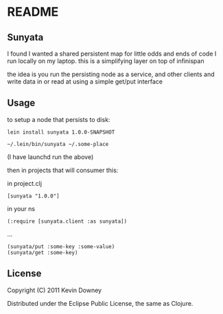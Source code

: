 * README
** Sunyata

I found I wanted a shared persistent map for little odds and ends of code I run 
locally on my laptop. this is a simplifying layer on top of infinispan

the idea is you run the persisting node as a service, and other
clients and write data in or read at using a simple get/put interface

** Usage

to setup a node that persists to disk:

: lein install sunyata 1.0.0-SNAPSHOT

: ~/.lein/bin/sunyata ~/.some-place

(I have launchd run the above)

then in projects that will consumer this:

in project.clj

: [sunyata "1.0.0"]

in your ns

: (:require [sunyata.client :as sunyata])

...

: (sunyata/put :some-key :some-value)
: (sunyata/get :some-key)

** License

Copyright (C) 2011 Kevin Downey

Distributed under the Eclipse Public License, the same as Clojure.

